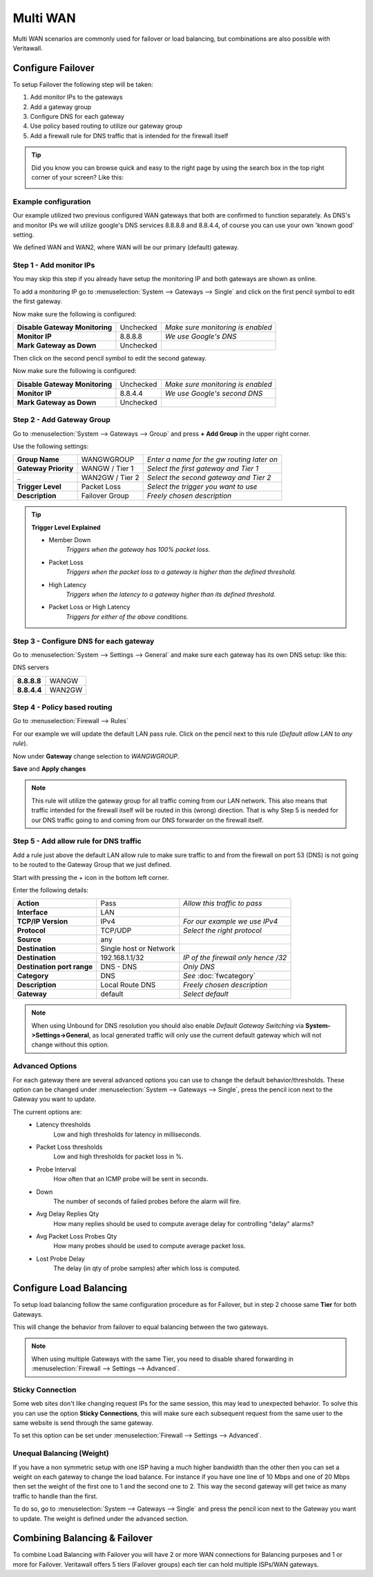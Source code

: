 =============================
Multi WAN
=============================
Multi WAN scenarios are commonly used for failover or load balancing, but combinations
are also possible with Veritawall.

.. blockdiag::
   :desctable:

   blockdiag {
      WAN_primary -- Veritawall;
      Veritawall -- WAN_backup;
      internet -- WAN_primary;
      WAN_backup -- internet;
      internet [shape="cloud"];
      WAN_primary [shape="cisco.modem",label=""];
      WAN_backup [shape="cisco.modem",label=""];

   }


------------------
Configure Failover
------------------
To setup Failover the following step will be taken:

#. Add monitor IPs to the gateways
#. Add a gateway group
#. Configure DNS for each gateway
#. Use policy based routing to utilize our gateway group
#. Add a firewall rule for DNS traffic that is intended for the firewall itself

.. TIP::
   Did you know you can browse quick and easy to the right page by using the
   search box in the top right corner of your screen? Like this:

   .. image:: /manual/images/quick-navigation.png


Example configuration
---------------------
Our example utilized two previous configured WAN gateways that both are confirmed
to function separately. As DNS's and monitor IPs we will utilize google's DNS
services 8.8.8.8 and 8.8.4.4, of course you can use your own 'known good' setting.

We defined WAN and WAN2, where WAN will be our primary (default) gateway.

Step 1 - Add monitor IPs
-------------------------
You may skip this step if you already have setup the monitoring IP and both gateways
are shown as online.

To add a monitoring IP go to :menuselection:`System --> Gateways --> Single` and click on the first pencil
symbol to edit the first gateway.

Now make sure the following is configured:

================================= ============= ===================================
 **Disable Gateway Monitoring**     Unchecked    *Make sure monitoring is enabled*
 **Monitor IP**                     8.8.8.8      *We use Google's DNS*
 **Mark Gateway as Down**           Unchecked
================================= ============= ===================================

Then click on the second pencil symbol to edit the second gateway.

Now make sure the following is configured:

================================= ============= ===================================
 **Disable Gateway Monitoring**     Unchecked    *Make sure monitoring is enabled*
 **Monitor IP**                     8.8.4.4      *We use Google's second DNS*
 **Mark Gateway as Down**           Unchecked
================================= ============= ===================================

Step 2 - Add Gateway Group
--------------------------
Go to :menuselection:`System --> Gateways --> Group` and press **+ Add Group** in the upper right
corner.

Use the following settings:

======================= ================== ============================================
 **Group Name**          WANGWGROUP         *Enter a name for the gw routing later on*
 **Gateway Priority**    WANGW  / Tier 1    *Select the first gateway and Tier 1*
  *..*                   WAN2GW / Tier 2    *Select the second gateway and Tier 2*
 **Trigger Level**       Packet Loss        *Select the trigger you want to use*
 **Description**         Failover Group     *Freely chosen description*
======================= ================== ============================================

.. Tip::
    **Trigger Level Explained**

    * Member Down
        *Triggers when the gateway has 100% packet loss.*
    * Packet Loss
        *Triggers when the packet loss to a gateway is higher than the defined threshold.*
    * High Latency
        *Triggers when the latency to a gateway higher than its defined threshold.*
    * Packet Loss or High Latency
        *Triggers for either of the above conditions.*

Step 3 - Configure DNS for each gateway
---------------------------------------
Go to :menuselection:`System --> Settings --> General` and make sure each gateway has its own DNS
setup: like this:

DNS servers

================= =========
 **8.8.8.8**       WANGW
 **8.8.4.4**       WAN2GW
================= =========

Step 4 - Policy based routing
-----------------------------
Go to :menuselection:`Firewall --> Rules`

For our example we will update the default LAN pass rule. Click on the pencil
next to this rule (*Default allow LAN to any rule*).

Now under **Gateway** change selection to *WANGWGROUP*.

**Save** and **Apply changes**

.. Note::
    This rule will utilize the gateway group for all traffic coming from our LAN
    network. This also means that traffic intended for the firewall itself will
    be routed in this (wrong) direction. That is why Step 5 is needed for our DNS
    traffic going to and coming from our DNS forwarder on the firewall itself.

Step 5 - Add allow rule for DNS traffic
---------------------------------------
Add a rule just above the default LAN allow rule to make sure traffic to and from
the firewall on port 53 (DNS) is not going to be routed to the Gateway Group that
we just defined.

Start with pressing the *+* icon in the bottom left corner.

Enter the following details:

============================= ======================== ======================================
 **Action**                    Pass                     *Allow this traffic to pass*
 **Interface**                 LAN
 **TCP/IP Version**            IPv4                     *For our example we use IPv4*
 **Protocol**                  TCP/UDP                  *Select the right protocol*
 **Source**                    any
 **Destination**               Single host or Network
 **Destination**               192.168.1.1/32           *IP of the firewall only hence /32*
 **Destination port range**    DNS - DNS                *Only DNS*
 **Category**                  DNS                      *See* :doc:`fwcategory`
 **Description**               Local Route DNS          *Freely chosen description*
 **Gateway**                   default                  *Select default*
============================= ======================== ======================================

.. Note::
    When using Unbound for DNS resolution you should also enable *Default Gateway Switching*
    via **System->Settings->General**, as local generated traffic will only use the current
    default gateway which will not change without this option.
    
Advanced Options
----------------
For each gateway there are several advanced options you can use to change the
default behavior/thresholds. These option can be changed under
:menuselection:`System --> Gateways --> Single`, press the pencil icon next to the Gateway you want
to update.

The current options are:
  * Latency thresholds
      Low and high thresholds for latency in milliseconds.
  * Packet Loss thresholds
      Low and high thresholds for packet loss in %.
  * Probe Interval
      How often that an ICMP probe will be sent in seconds.
  * Down
      The number of seconds of failed probes before the alarm will fire.
  * Avg Delay Replies Qty
      How many replies should be used to compute average delay for controlling "delay" alarms?
  * Avg Packet Loss Probes Qty
      How many probes should be used to compute average packet loss.
  * Lost Probe Delay
      The delay (in qty of probe samples) after which loss is computed.

------------------------
Configure Load Balancing
------------------------
To setup load balancing follow the same configuration procedure as for Failover,
but in step 2 choose same **Tier** for both Gateways.

This will change the behavior from failover to equal balancing between the two
gateways.

.. Note::
    When using multiple Gateways with the same Tier, you need to disable shared
    forwarding in :menuselection:`Firewall --> Settings --> Advanced`.

Sticky Connection
-----------------
Some web sites don't like changing request IPs for the same session, this may
lead to unexpected behavior. To solve this you can use the option **Sticky Connections**,
this will make sure each subsequent request from the same user to the same website
is send through the same gateway.

To set this option can be set under :menuselection:`Firewall --> Settings --> Advanced`.

Unequal Balancing (Weight)
--------------------------
If you have a non symmetric setup with one ISP having a much higher
bandwidth than the other then you can set a weight on each gateway to change the
load balance. For instance if you have one line of 10 Mbps and one of 20 Mbps then
set the weight of the first one to 1 and the second one to 2. This way the second
gateway will get twice as many traffic to handle than the first.

To do so, go to :menuselection:`System --> Gateways --> Single` and press the pencil icon next to the
Gateway you want to update. The weight is defined under the advanced section.

------------------------------
Combining Balancing & Failover
------------------------------
To combine Load Balancing with Failover you will have 2 or more WAN connections
for Balancing purposes and 1 or more for Failover. Veritawall offers 5 tiers
(Failover groups) each tier can hold multiple ISPs/WAN gateways.
